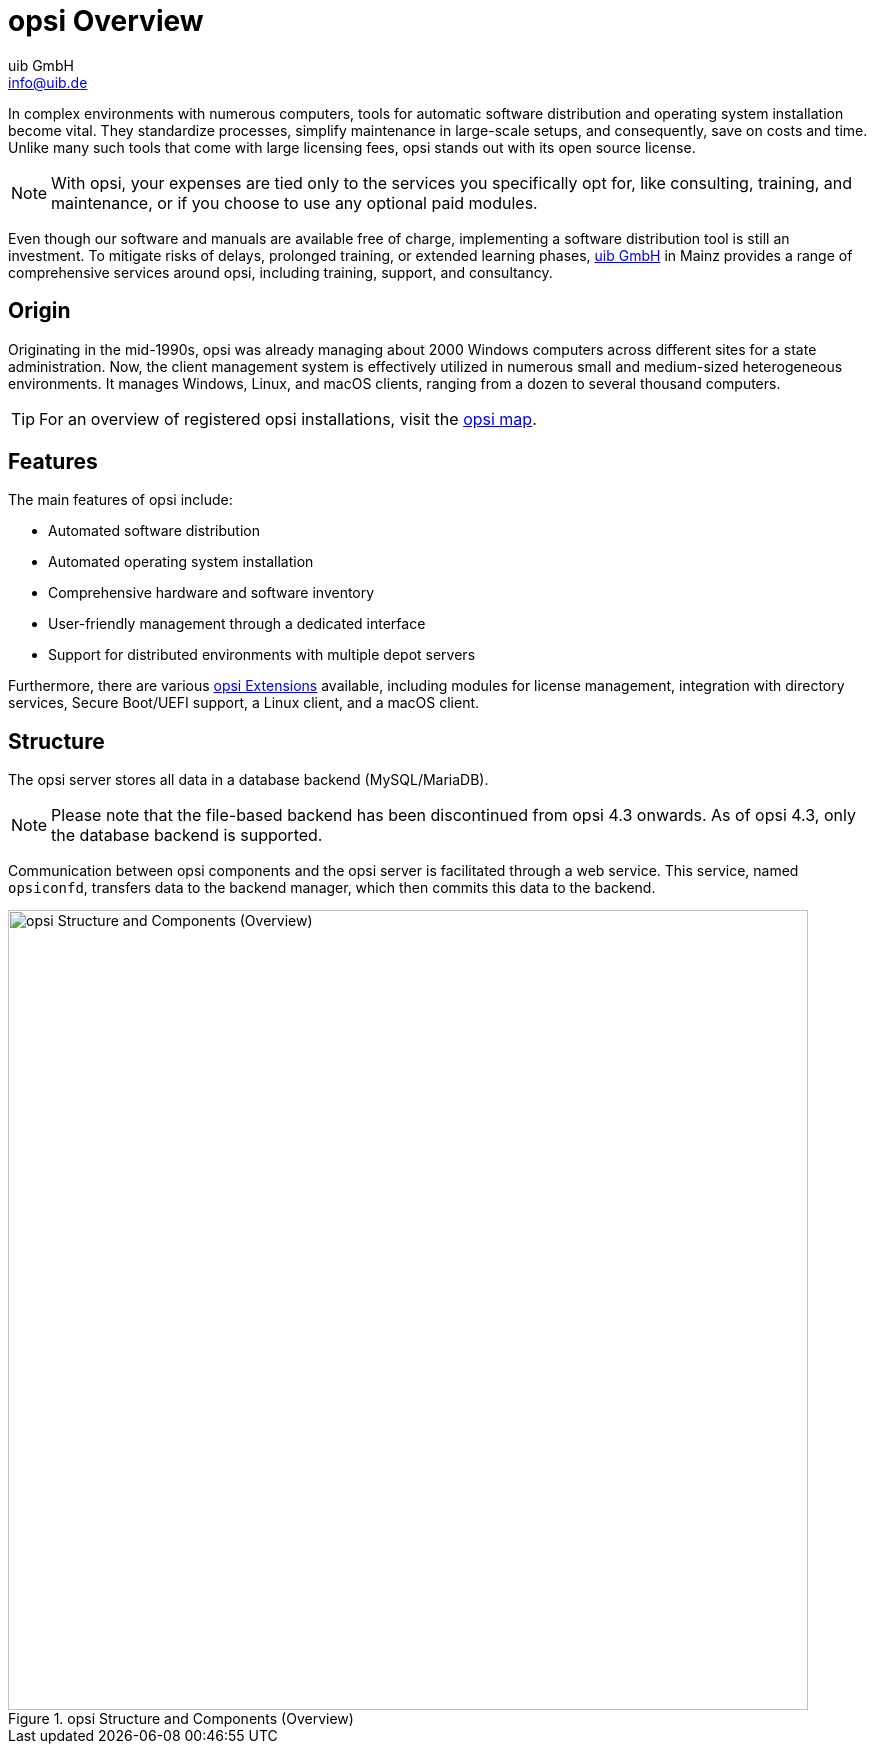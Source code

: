 ////
; Copyright (c) uib GmbH (www.uib.de)
; This documentation is owned by uib
; and published under the german creative commons by-sa license
; see:
; https://creativecommons.org/licenses/by-sa/3.0/de/
; https://creativecommons.org/licenses/by-sa/3.0/de/legalcode
; english:
; https://creativecommons.org/licenses/by-sa/3.0/
; https://creativecommons.org/licenses/by-sa/3.0/legalcode
;
; credits: https://www.opsi.org/credits/
////

:Author:    uib GmbH
:Email:     info@uib.de
:Date:      11.12.2023
:Revision:  4.3
:toclevels: 6
:doctype:   book
:icons:     font
:xrefstyle: full



[[opsi-manual-overview]]
= opsi Overview

In complex environments with numerous computers, tools for automatic software distribution and operating system installation become vital. They standardize processes, simplify maintenance in large-scale setups, and consequently, save on costs and time. Unlike many such tools that come with large licensing fees, opsi stands out with its open source license.

NOTE: With opsi, your expenses are tied only to the services you specifically opt for, like consulting, training, and maintenance, or if you choose to use any optional paid modules.

Even though our software and manuals are available free of charge, implementing a software distribution tool is still an investment. To mitigate risks of delays, prolonged training, or extended learning phases, link:https://www.uib.de/[uib GmbH] in Mainz provides a range of comprehensive services around opsi, including training, support, and consultancy.

[[opsi-manual-overview-experience]]
== Origin

Originating in the mid-1990s, opsi was already managing about 2000 Windows computers across different sites for a state administration. Now, the client management system is effectively utilized in numerous small and medium-sized heterogeneous environments. It manages Windows, Linux, and macOS clients, ranging from a dozen to several thousand computers.

TIP: For an overview of registered opsi installations, visit the link:https://opsi.org/en/usermap/[opsi map].

[[opsi-manual-overview-features]]
== Features

The main features of opsi include:

* Automated software distribution
* Automated operating system installation
* Comprehensive hardware and software inventory
* User-friendly management through a dedicated interface
* Support for distributed environments with multiple depot servers

Furthermore, there are various xref:opsi-modules:modules.adoc[opsi Extensions] available, including modules for license management, integration with directory services, Secure Boot/UEFI support, a Linux client, and a macOS client.

[[opsi-manual-overview-structure]]
== Structure

The opsi server stores all data in a database backend (MySQL/MariaDB).

NOTE: Please note that the file-based backend has been discontinued from opsi 4.3 onwards. As of opsi 4.3, only the database backend is supported.

Communication between opsi components and the opsi server is facilitated through a web service. This service, named `opsiconfd`, transfers data to the backend manager, which then commits this data to the backend.

.opsi Structure and Components (Overview)
image::opsi_with_sql_backend.png["opsi Structure and Components (Overview)", width=800, pdfwidth=80%]
